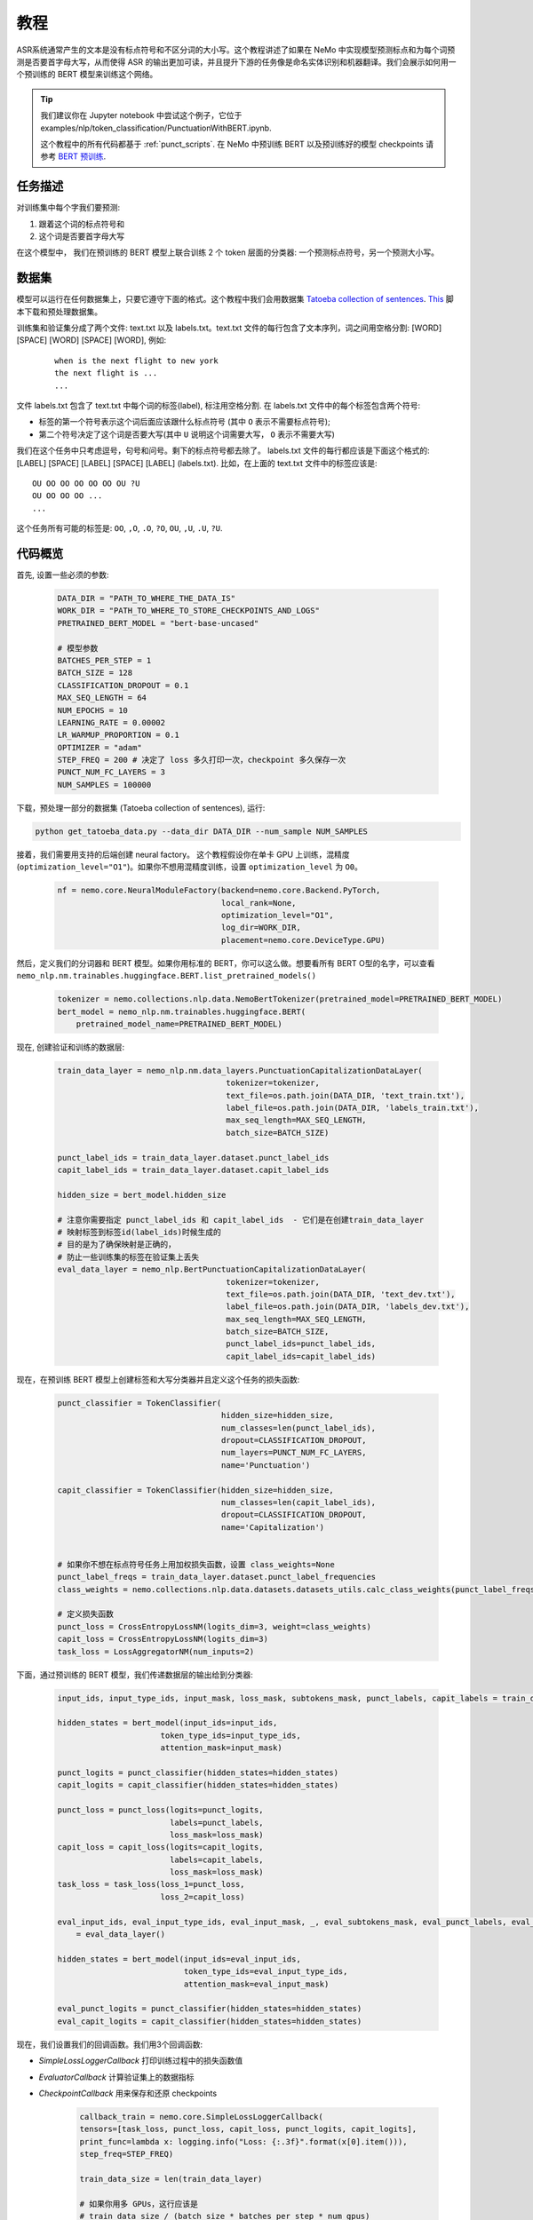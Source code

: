 教程
========


ASR系统通常产生的文本是没有标点符号和不区分词的大小写。这个教程讲述了如果在 NeMo 中实现模型预测标点和为每个词预测是否要首字母大写，从而使得 ASR 的输出更加可读，并且提升下游的任务像是命名实体识别和机器翻译。我们会展示如何用一个预训练的 BERT 模型来训练这个网络。 

.. tip::

    我们建议你在 Jupyter notebook 中尝试这个例子，它位于 examples/nlp/token_classification/PunctuationWithBERT.ipynb.
    
    这个教程中的所有代码都基于 :ref:`punct_scripts`.
    在 NeMo 中预训练 BERT 以及预训练好的模型 checkpoints 请参考 `BERT 预训练 <https://nvidia.github.io/NeMo/zh/nlp/bert_pretraining.html>`__.


任务描述
----------------

对训练集中每个字我们要预测:

1. 跟着这个词的标点符号和
2. 这个词是否要首字母大写

在这个模型中， 我们在预训练的 BERT 模型上联合训练 2 个 token 层面的分类器: 一个预测标点符号，另一个预测大小写。

数据集
-------

模型可以运行在任何数据集上，只要它遵守下面的格式。这个教程中我们会用数据集 `Tatoeba collection of sentences`_. `This`_ 脚本下载和预处理数据集。

.. _Tatoeba collection of sentences: https://tatoeba.org/eng
.. _This: https://github.com/NVIDIA/NeMo/blob/master/examples/nlp/token_classification/get_tatoeba_data.py


训练集和验证集分成了两个文件: text.txt 以及 labels.txt。text.txt 文件的每行包含了文本序列，词之间用空格分割:
[WORD] [SPACE] [WORD] [SPACE] [WORD], 例如:

  ::
    
    when is the next flight to new york
    the next flight is ...
    ...

文件 labels.txt 包含了 text.txt 中每个词的标签(label), 标注用空格分割.
在 labels.txt 文件中的每个标签包含两个符号:

* 标签的第一个符号表示这个词后面应该跟什么标点符号 (其中 ``O`` 表示不需要标点符号);
* 第二个符号决定了这个词是否要大写(其中 ``U`` 说明这个词需要大写， ``O`` 表示不需要大写)

我们在这个任务中只考虑逗号，句号和问号。剩下的标点符号都去除了。
labels.txt 文件的每行都应该是下面这个格式的: 
[LABEL] [SPACE] [LABEL] [SPACE] [LABEL] (labels.txt). 比如，在上面的 text.txt 文件中的标签应该是:

::
    
    OU OO OO OO OO OO OU ?U 
    OU OO OO OO ...
    ...

这个任务所有可能的标签是: ``OO``, ``,O``, ``.O``, ``?O``, ``OU``, ``,U``, ``.U``, ``?U``.

代码概览
-------------

首先, 设置一些必须的参数:

    .. code-block:: python
        
        DATA_DIR = "PATH_TO_WHERE_THE_DATA_IS"
        WORK_DIR = "PATH_TO_WHERE_TO_STORE_CHECKPOINTS_AND_LOGS"
        PRETRAINED_BERT_MODEL = "bert-base-uncased"

        # 模型参数
        BATCHES_PER_STEP = 1
        BATCH_SIZE = 128
        CLASSIFICATION_DROPOUT = 0.1
        MAX_SEQ_LENGTH = 64
        NUM_EPOCHS = 10
        LEARNING_RATE = 0.00002
        LR_WARMUP_PROPORTION = 0.1
        OPTIMIZER = "adam"
        STEP_FREQ = 200 # 决定了 loss 多久打印一次，checkpoint 多久保存一次
        PUNCT_NUM_FC_LAYERS = 3
        NUM_SAMPLES = 100000

下载，预处理一部分的数据集 (Tatoeba collection of sentences), 运行:

.. code-block:: bash
        
        python get_tatoeba_data.py --data_dir DATA_DIR --num_sample NUM_SAMPLES

接着，我们需要用支持的后端创建 neural factory。 这个教程假设你在单卡 GPU 上训练，混精度 (``optimization_level="O1"``)。如果你不想用混精度训练，设置 ``optimization_level`` 为 ``O0``。

    .. code-block:: python

        nf = nemo.core.NeuralModuleFactory(backend=nemo.core.Backend.PyTorch,
                                           local_rank=None,
                                           optimization_level="O1",
                                           log_dir=WORK_DIR,
                                           placement=nemo.core.DeviceType.GPU)

然后，定义我们的分词器和 BERT 模型。如果你用标准的 BERT，你可以这么做。想要看所有 BERT O型的名字，可以查看 ``nemo_nlp.nm.trainables.huggingface.BERT.list_pretrained_models()``

    .. code-block:: python

        tokenizer = nemo.collections.nlp.data.NemoBertTokenizer(pretrained_model=PRETRAINED_BERT_MODEL)
        bert_model = nemo_nlp.nm.trainables.huggingface.BERT(
            pretrained_model_name=PRETRAINED_BERT_MODEL)

现在, 创建验证和训练的数据层:

    .. code-block:: python

        train_data_layer = nemo_nlp.nm.data_layers.PunctuationCapitalizationDataLayer(
                                            tokenizer=tokenizer,
                                            text_file=os.path.join(DATA_DIR, 'text_train.txt'),
                                            label_file=os.path.join(DATA_DIR, 'labels_train.txt'),
                                            max_seq_length=MAX_SEQ_LENGTH,
                                            batch_size=BATCH_SIZE)

        punct_label_ids = train_data_layer.dataset.punct_label_ids
        capit_label_ids = train_data_layer.dataset.capit_label_ids

        hidden_size = bert_model.hidden_size

        # 注意你需要指定 punct_label_ids 和 capit_label_ids  - 它们是在创建train_data_layer
        # 映射标签到标签id(label_ids)时候生成的
        # 目的是为了确保映射是正确的，
        # 防止一些训练集的标签在验证集上丢失
        eval_data_layer = nemo_nlp.BertPunctuationCapitalizationDataLayer(
                                            tokenizer=tokenizer,
                                            text_file=os.path.join(DATA_DIR, 'text_dev.txt'),
                                            label_file=os.path.join(DATA_DIR, 'labels_dev.txt'),
                                            max_seq_length=MAX_SEQ_LENGTH,
                                            batch_size=BATCH_SIZE,
                                            punct_label_ids=punct_label_ids,
                                            capit_label_ids=capit_label_ids)


现在，在预训练 BERT 模型上创建标签和大写分类器并且定义这个任务的损失函数:

  .. code-block:: python

      punct_classifier = TokenClassifier(
                                         hidden_size=hidden_size,
                                         num_classes=len(punct_label_ids),
                                         dropout=CLASSIFICATION_DROPOUT,
                                         num_layers=PUNCT_NUM_FC_LAYERS,
                                         name='Punctuation')

      capit_classifier = TokenClassifier(hidden_size=hidden_size,
                                         num_classes=len(capit_label_ids),
                                         dropout=CLASSIFICATION_DROPOUT,
                                         name='Capitalization')


      # 如果你不想在标点符号任务上用加权损失函数，设置 class_weights=None
      punct_label_freqs = train_data_layer.dataset.punct_label_frequencies
      class_weights = nemo.collections.nlp.data.datasets.datasets_utils.calc_class_weights(punct_label_freqs)

      # 定义损失函数
      punct_loss = CrossEntropyLossNM(logits_dim=3, weight=class_weights)
      capit_loss = CrossEntropyLossNM(logits_dim=3)
      task_loss = LossAggregatorNM(num_inputs=2)


下面，通过预训练的 BERT 模型，我们传递数据层的输出给到分类器:

  .. code-block:: python

      input_ids, input_type_ids, input_mask, loss_mask, subtokens_mask, punct_labels, capit_labels = train_data_layer()

      hidden_states = bert_model(input_ids=input_ids,
                            token_type_ids=input_type_ids,
                            attention_mask=input_mask)

      punct_logits = punct_classifier(hidden_states=hidden_states)
      capit_logits = capit_classifier(hidden_states=hidden_states)

      punct_loss = punct_loss(logits=punct_logits,
                              labels=punct_labels,
                              loss_mask=loss_mask)
      capit_loss = capit_loss(logits=capit_logits,
                              labels=capit_labels,
                              loss_mask=loss_mask)
      task_loss = task_loss(loss_1=punct_loss,
                            loss_2=capit_loss)

      eval_input_ids, eval_input_type_ids, eval_input_mask, _, eval_subtokens_mask, eval_punct_labels, eval_capit_labels\
          = eval_data_layer()

      hidden_states = bert_model(input_ids=eval_input_ids,
                                 token_type_ids=eval_input_type_ids,
                                 attention_mask=eval_input_mask)

      eval_punct_logits = punct_classifier(hidden_states=hidden_states)
      eval_capit_logits = capit_classifier(hidden_states=hidden_states)



现在，我们设置我们的回调函数。我们用3个回调函数:

* `SimpleLossLoggerCallback` 打印训练过程中的损失函数值
* `EvaluatorCallback` 计算验证集上的数据指标
* `CheckpointCallback` 用来保存和还原 checkpoints

    .. code-block:: python

        callback_train = nemo.core.SimpleLossLoggerCallback(
        tensors=[task_loss, punct_loss, capit_loss, punct_logits, capit_logits],
        print_func=lambda x: logging.info("Loss: {:.3f}".format(x[0].item())),
        step_freq=STEP_FREQ)

        train_data_size = len(train_data_layer)

        # 如果你用多 GPUs，这行应该是
        # train_data_size / (batch_size * batches_per_step * num_gpus)
        steps_per_epoch = int(train_data_size / (BATCHES_PER_STEP * BATCH_SIZE))

        # 回调评估模型
        callback_eval = nemo.core.EvaluatorCallback(
            eval_tensors=[eval_punct_logits,
                          eval_capit_logits,
                          eval_punct_labels,
                          eval_capit_labels,
                          eval_subtokens_mask],
            user_iter_callback=lambda x, y: eval_iter_callback(x, y),
            user_epochs_done_callback=lambda x: eval_epochs_done_callback(x,
                                                                          punct_label_ids,
                                                                          capit_label_ids),
            eval_step=steps_per_epoch)

        # 回调保存 checkpoints
        ckpt_callback = nemo.core.CheckpointCallback(folder=nf.checkpoint_dir,
                                                     step_freq=STEP_FREQ)

最后，定义学习率策略和我们的优化器，开始训练:

    .. code-block:: python

        lr_policy = WarmupAnnealing(NUM_EPOCHS * steps_per_epoch,
                            warmup_ratio=LR_WARMUP_PROPORTION)

        nf.train(tensors_to_optimize=[task_loss],
                 callbacks=[callback_train, callback_eval, ckpt_callback],
                 lr_policy=lr_policy,
                 batches_per_step=BATCHES_PER_STEP,
                 optimizer=OPTIMIZER,
                 optimization_params={"num_epochs": NUM_EPOCHS,
                                      "lr": LEARNING_RATE})

推理
---------

为了看看模型的推理预测，我们在一些样本上运行推理。我们需要定义一个数据层，就像我们为训练和验证评估那样创建的数据层。

.. code-block:: python

    queries = ['can i help you',
               'yes please',
               'we bought four shirts from the nvidia gear store in santa clara',
               'we bought four shirts one mug and ten thousand titan rtx graphics cards',
               'the more you buy the more you save']
    infer_data_layer = nemo_nlp.nm.data_layers.BertTokenClassificationInferDataLayer(
                                                            queries=queries,
                                                            tokenizer=tokenizer,
                                                            max_seq_length=MAX_SEQ_LENGTH,
                                                            batch_size=1)


运行推理，基于训练结果加上标点符号和单词大写:

.. code-block:: python

    input_ids, input_type_ids, input_mask, _, subtokens_mask = infer_data_layer()

    hidden_states = bert_model(input_ids=input_ids,
                                          token_type_ids=input_type_ids,
                                          attention_mask=input_mask)
    punct_logits = punct_classifier(hidden_states=hidden_states)
    capit_logits = capit_classifier(hidden_states=hidden_states)

    evaluated_tensors = nf.infer(tensors=[punct_logits, capit_logits, subtokens_mask],
                                 checkpoint_dir=WORK_DIR + '/checkpoints')



    # 帮助函数
    def concatenate(lists):
        return np.concatenate([t.cpu() for t in lists])

    punct_ids_to_labels = {punct_label_ids[k]: k for k in punct_label_ids}
    capit_ids_to_labels = {capit_label_ids[k]: k for k in capit_label_ids}

    punct_logits, capit_logits, subtokens_mask = [concatenate(tensors) for tensors in evaluated_tensors]
    punct_preds = np.argmax(punct_logits, axis=2)
    capit_preds = np.argmax(capit_logits, axis=2)

    for i, query in enumerate(queries):
        logging.info(f'Query: {query}')

        punct_pred = punct_preds[i][subtokens_mask[i] > 0.5]
        capit_pred = capit_preds[i][subtokens_mask[i] > 0.5]
        words = query.strip().split()
        if len(punct_pred) != len(words) or len(capit_pred) != len(words):
            raise ValueError('Pred and words must be of the same length')

        output = ''
        for j, w in enumerate(words):
            punct_label = punct_ids_to_labels[punct_pred[j]]
            capit_label = capit_ids_to_labels[capit_pred[j]]

            if capit_label != 'O':
                w = w.capitalize()
            output += w
            if punct_label != 'O':
                output += punct_label
            output += ' '
        logging.info(f'Combined: {output.strip()}\n')

预测结果:
    
    ::

        Query: can i help you
        Combined: Can I help you?

        Query: yes please
        Combined: Yes, please.

        Query: we bought four shirts from the nvidia gear store in santa clara
        Combined: We bought four shirts from the Nvidia gear store in Santa Clara.

        Query: we bought four shirts one mug and ten thousand titan rtx graphics cards
        Combined: We bought four shirts, one mug, and ten thousand Titan Rtx graphics cards.

        Query: the more you buy the more you save
        Combined: The more you buy, the more you save.

.. _punct_scripts:

训练和推理脚本
------------------------------

运行提供的训练脚本:

.. code-block:: bash

    python examples/nlp/token_classification/punctuation_capitalization.py --data_dir path_to_data --pretrained_bert_model=bert-base-uncased --work_dir path_to_output_dir

运行推理:

.. code-block:: bash

    python examples/nlp/token_classification/punctuation_capitalization_infer.py --punct_labels_dict path_to_data/punct_label_ids.csv --capit_labels_dict path_to_data/capit_label_ids.csv --work_dir path_to_output_dir/checkpoints/

注意, punct_label_ids.csv 和 capit_label_ids.csv 文件在训练的时候会生成并且存在 data_dir 文件目录下。

多 GPU 训练
------------------

在多张 GPU 上训练，运行

.. code-block:: bash

    export NUM_GPUS=2
    python -m torch.distributed.launch --nproc_per_node=$NUM_GPUS examples/nlp/token_classification/punctuation_capitalization.py --num_gpus $NUM_GPUS --data_dir path_to_data
